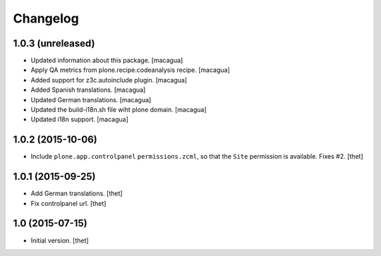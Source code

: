 Changelog
=========

1.0.3 (unreleased)
------------------

- Updated information about this package.
  [macagua]

- Apply QA metrics from plone.recipe.codeanalysis recipe.
  [macagua]

- Added support for z3c.autoinclude plugin.
  [macagua]

- Added Spanish translations.
  [macagua]

- Updated German translations.
  [macagua]

- Updated the build-i18n.sh file wiht plone domain.
  [macagua]

- Updated i18n support.
  [macagua]


1.0.2 (2015-10-06)
------------------

- Include ``plone.app.controlpanel`` ``permissions.zcml``, so that the ``Site``
  permission is available. Fixes #2.
  [thet]


1.0.1 (2015-09-25)
------------------

- Add German translations.
  [thet]

- Fix controlpanel url.
  [thet]


1.0 (2015-07-15)
----------------

- Initial version.
  [thet]

